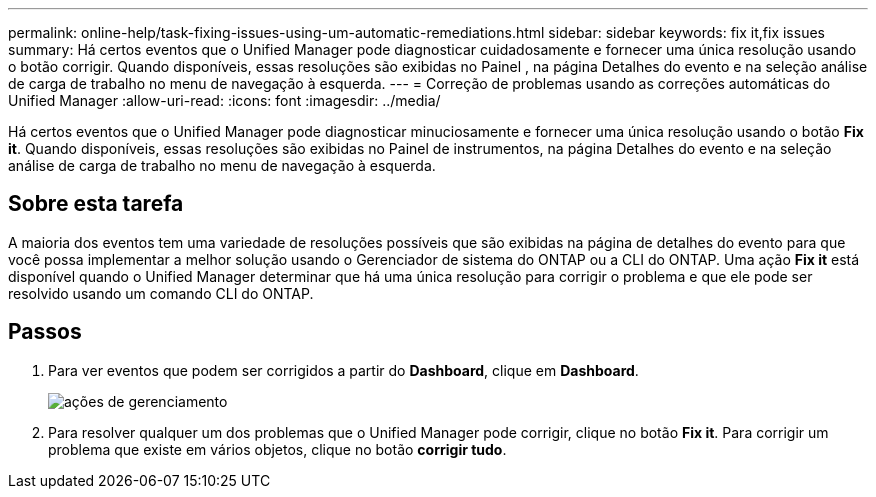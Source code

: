---
permalink: online-help/task-fixing-issues-using-um-automatic-remediations.html 
sidebar: sidebar 
keywords: fix it,fix issues 
summary: Há certos eventos que o Unified Manager pode diagnosticar cuidadosamente e fornecer uma única resolução usando o botão corrigir. Quando disponíveis, essas resoluções são exibidas no Painel , na página Detalhes do evento e na seleção análise de carga de trabalho no menu de navegação à esquerda. 
---
= Correção de problemas usando as correções automáticas do Unified Manager
:allow-uri-read: 
:icons: font
:imagesdir: ../media/


[role="lead"]
Há certos eventos que o Unified Manager pode diagnosticar minuciosamente e fornecer uma única resolução usando o botão *Fix it*. Quando disponíveis, essas resoluções são exibidas no Painel de instrumentos, na página Detalhes do evento e na seleção análise de carga de trabalho no menu de navegação à esquerda.



== Sobre esta tarefa

A maioria dos eventos tem uma variedade de resoluções possíveis que são exibidas na página de detalhes do evento para que você possa implementar a melhor solução usando o Gerenciador de sistema do ONTAP ou a CLI do ONTAP. Uma ação *Fix it* está disponível quando o Unified Manager determinar que há uma única resolução para corrigir o problema e que ele pode ser resolvido usando um comando CLI do ONTAP.



== Passos

. Para ver eventos que podem ser corrigidos a partir do *Dashboard*, clique em *Dashboard*.
+
image::../media/management-actions.png[ações de gerenciamento]

. Para resolver qualquer um dos problemas que o Unified Manager pode corrigir, clique no botão *Fix it*. Para corrigir um problema que existe em vários objetos, clique no botão *corrigir tudo*.

